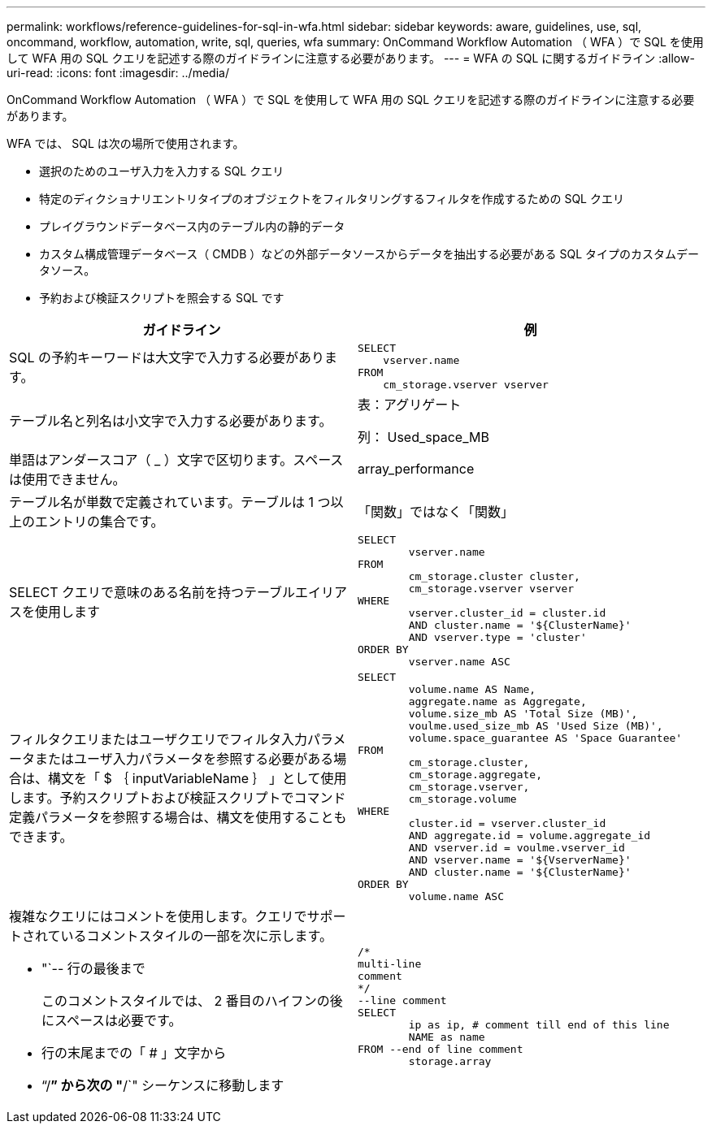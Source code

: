 ---
permalink: workflows/reference-guidelines-for-sql-in-wfa.html 
sidebar: sidebar 
keywords: aware, guidelines, use, sql, oncommand, workflow, automation, write, sql, queries, wfa 
summary: OnCommand Workflow Automation （ WFA ）で SQL を使用して WFA 用の SQL クエリを記述する際のガイドラインに注意する必要があります。 
---
= WFA の SQL に関するガイドライン
:allow-uri-read: 
:icons: font
:imagesdir: ../media/


[role="lead"]
OnCommand Workflow Automation （ WFA ）で SQL を使用して WFA 用の SQL クエリを記述する際のガイドラインに注意する必要があります。

WFA では、 SQL は次の場所で使用されます。

* 選択のためのユーザ入力を入力する SQL クエリ
* 特定のディクショナリエントリタイプのオブジェクトをフィルタリングするフィルタを作成するための SQL クエリ
* プレイグラウンドデータベース内のテーブル内の静的データ
* カスタム構成管理データベース（ CMDB ）などの外部データソースからデータを抽出する必要がある SQL タイプのカスタムデータソース。
* 予約および検証スクリプトを照会する SQL です


[cols="2*"]
|===
| ガイドライン | 例 


 a| 
SQL の予約キーワードは大文字で入力する必要があります。
 a| 
[listing]
----
SELECT
    vserver.name
FROM
    cm_storage.vserver vserver
----


 a| 
テーブル名と列名は小文字で入力する必要があります。
 a| 
表：アグリゲート

列： Used_space_MB



 a| 
単語はアンダースコア（ _ ）文字で区切ります。スペースは使用できません。
 a| 
array_performance



 a| 
テーブル名が単数で定義されています。テーブルは 1 つ以上のエントリの集合です。
 a| 
「関数」ではなく「関数」



 a| 
SELECT クエリで意味のある名前を持つテーブルエイリアスを使用します
 a| 
[listing]
----
SELECT
	vserver.name
FROM
	cm_storage.cluster cluster,
	cm_storage.vserver vserver
WHERE
	vserver.cluster_id = cluster.id
	AND cluster.name = '${ClusterName}'
	AND vserver.type = 'cluster'
ORDER BY
	vserver.name ASC
----


 a| 
フィルタクエリまたはユーザクエリでフィルタ入力パラメータまたはユーザ入力パラメータを参照する必要がある場合は、構文を「 $ ｛ inputVariableName ｝ 」として使用します。予約スクリプトおよび検証スクリプトでコマンド定義パラメータを参照する場合は、構文を使用することもできます。
 a| 
[listing]
----
SELECT
	volume.name AS Name,
	aggregate.name as Aggregate,
	volume.size_mb AS 'Total Size (MB)',
	voulme.used_size_mb AS 'Used Size (MB)',
	volume.space_guarantee AS 'Space Guarantee'
FROM
	cm_storage.cluster,
	cm_storage.aggregate,
	cm_storage.vserver,
	cm_storage.volume
WHERE
	cluster.id = vserver.cluster_id
	AND aggregate.id = volume.aggregate_id
	AND vserver.id = voulme.vserver_id
	AND vserver.name = '${VserverName}'
	AND cluster.name = '${ClusterName}'
ORDER BY
	volume.name ASC
----


 a| 
複雑なクエリにはコメントを使用します。クエリでサポートされているコメントスタイルの一部を次に示します。

* "`-- 行の最後まで
+
このコメントスタイルでは、 2 番目のハイフンの後にスペースは必要です。

* 行の末尾までの「 # 」文字から
* "`/*`" から次の "*/`" シーケンスに移動します

 a| 
[listing]
----
/*
multi-line
comment
*/
--line comment
SELECT
	ip as ip, # comment till end of this line
	NAME as name
FROM --end of line comment
	storage.array
----
|===